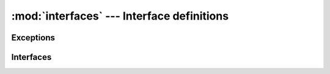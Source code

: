 :mod:`interfaces` --- Interface definitions
===========================================

.. module:: kt.jsonapi.interfaces
   :synopsis: Interface definitions for adaptation


Exceptions
----------

.. autoexception:: InvalidQueryKey
.. autoexception:: InvalidQueryKeyUsage
.. autoexception:: InvalidQueryKeyValue


Interfaces
----------

.. autointerface:: IFieldMapping
.. autointerface:: ILink
.. autointerface:: ICollection
.. autointerface:: IFilterableCollection
     :members: set_filter
.. autointerface:: ISortableCollection
     :members: set_sort
.. autointerface:: IPagableCollection
     :members: set_pagination
.. autointerface:: IResource
.. autointerface:: IToOneRelationship
.. autointerface:: IToManyRelationship
